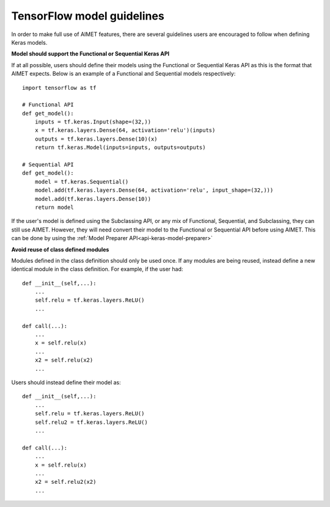 .. _tensorflow-model-guidelines:

===========================
TensorFlow model guidelines
===========================

In order to make full use of AIMET features, there are several guidelines users are encouraged to follow when defining
Keras models.

**Model should support the Functional or Sequential Keras API**

If at all possible, users should define their models using the Functional or Sequential Keras API as this is the format
that AIMET expects. Below is an example of a Functional and Sequential models respectively::

    import tensorflow as tf

    # Functional API
    def get_model():
        inputs = tf.keras.Input(shape=(32,))
        x = tf.keras.layers.Dense(64, activation='relu')(inputs)
        outputs = tf.keras.layers.Dense(10)(x)
        return tf.keras.Model(inputs=inputs, outputs=outputs)

    # Sequential API
    def get_model():
        model = tf.keras.Sequential()
        model.add(tf.keras.layers.Dense(64, activation='relu', input_shape=(32,)))
        model.add(tf.keras.layers.Dense(10))
        return model

If the user's model is defined using the Subclassing API, or any mix of Functional, Sequential, and Subclassing, they can still use AIMET.
However, they will need convert their model to the Functional or Sequential API before using AIMET.
This can be done by using the :ref:`Model Preparer API<api-keras-model-preparer>`


**Avoid reuse of class defined modules**

Modules defined in the class definition should only be used once. If any modules are being reused, instead define a new
identical module in the class definition.
For example, if the user had::

    def __init__(self,...):
        ...
        self.relu = tf.keras.layers.ReLU()
        ...

    def call(...):
        ...
        x = self.relu(x)
        ...
        x2 = self.relu(x2)
        ...

Users should instead define their model as::

    def __init__(self,...):
        ...
        self.relu = tf.keras.layers.ReLU()
        self.relu2 = tf.keras.layers.ReLU()
        ...

    def call(...):
        ...
        x = self.relu(x)
        ...
        x2 = self.relu2(x2)
        ...
